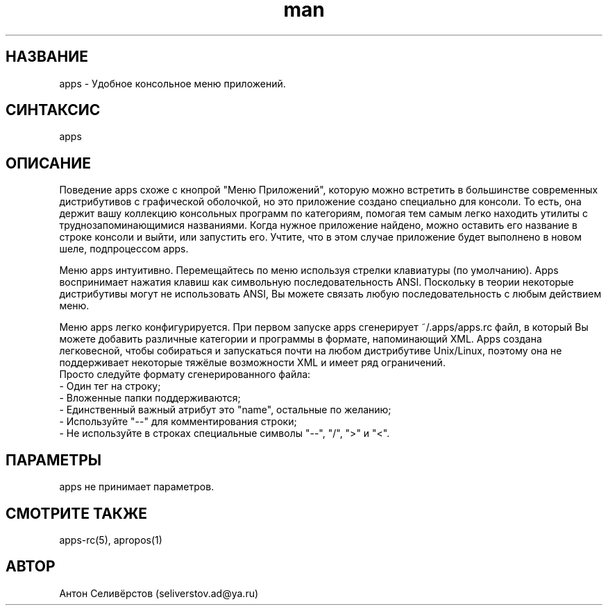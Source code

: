 .\" Manpage for apps.
.\"
.\" Copyright (C), 2016 Anton Seliverstov (seliverstov.ad@ya.ru)
.\"
.\" You may distribute under the terms of the GNU General Public
.\" License as specified in the file COPYING that comes with the 
.\" man-db distribution.
.\"
.TH man 1 "13 Dec 2016" "1.0" "Справочные страницы apps"
.SH НАЗВАНИЕ
apps \- Удобное консольное меню приложений.
.SH СИНТАКСИС
apps
.SH ОПИСАНИЕ
Поведение apps схоже с кнопрой "Меню Приложений", которую можно встретить 
в большинстве современных дистрибутивов с графической оболочкой, 
но это приложение создано специально для консоли.
То есть, она держит вашу коллекцию консольных программ по категориям, 
помогая тем самым легко находить утилиты с труднозапоминающимися названиями.
Когда нужное приложение найдено, можно оставить его название в строке 
консоли и выйти, или запустить его.
Учтите, что в этом случае приложение будет выполнено в новом шеле, 
подпроцессом apps.

Меню apps интуитивно.
Перемещайтесь по меню используя стрелки клавиатуры (по умолчанию).
Apps воспринимает нажатия клавиш как символьную последовательность ANSI. 
Поскольку в теории некоторые дистрибутивы могут не использовать ANSI,
Вы можете связать любую последовательность с любым действием меню.

Меню apps легко конфигурируется. 
При первом запуске apps сгенерирует ~/.apps/apps.rc файл,
в который Вы можете добавить различные категории и программы 
в формате, напоминающий XML.
Apps создана легковесной, чтобы собираться и запускаться почти 
на любом дистрибутиве Unix/Linux,  
поэтому она не поддерживает некоторые тяжёлые возможности XML 
и имеет ряд ограничений.
 Просто следуйте формату сгенерированного файла:
 \- Один тег на строку;
 \- Вложенные папки поддерживаются;
 \- Единственный важный атрибут это "name", остальные по желанию;
 \- Используйте "\-\-" для комментирования строки;
 \- Не используйте в строках специальные символы "\-\-", "/", ">" и "<".

.SH ПАРАМЕТРЫ
apps не принимает параметров.
.SH СМОТРИТЕ ТАКЖЕ
apps-rc(5), apropos(1)
.SH АВТОР
Антон Селивёрстов (seliverstov.ad@ya.ru)